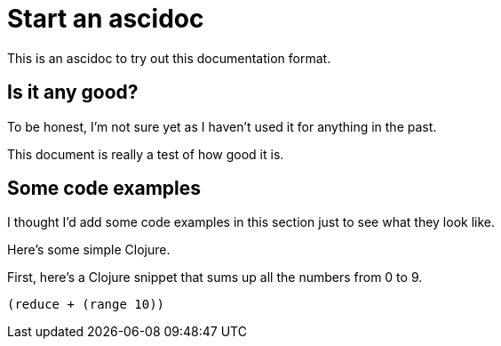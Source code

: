 = Start an ascidoc

This is an ascidoc to try out this documentation format.

== Is it any good?

To be honest, I'm not sure yet as I haven't used it for anything in the past.

This document is really a test of how good it is.

== Some code examples

I thought I'd add some code examples in this section just to see what they look like.

Here's some simple Clojure.

First, here's a Clojure snippet that sums up all the numbers from 0 to 9.

[source,clojure]
----
(reduce + (range 10))
----
